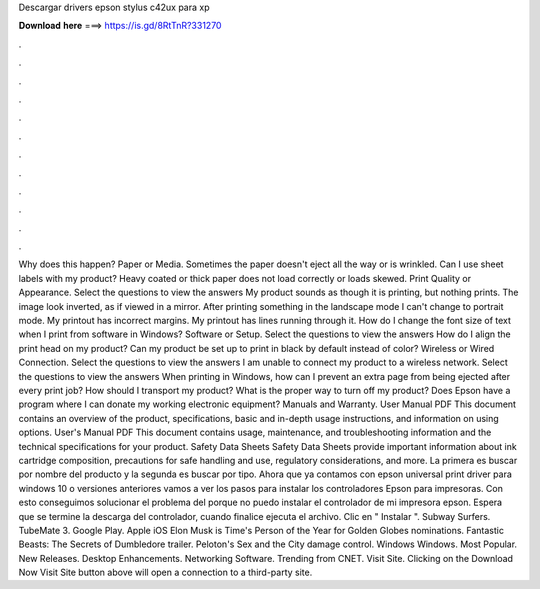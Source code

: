 Descargar drivers epson stylus c42ux para xp

𝐃𝐨𝐰𝐧𝐥𝐨𝐚𝐝 𝐡𝐞𝐫𝐞 ===> https://is.gd/8RtTnR?331270

.

.

.

.

.

.

.

.

.

.

.

.

Why does this happen? Paper or Media. Sometimes the paper doesn't eject all the way or is wrinkled. Can I use sheet labels with my product? Heavy coated or thick paper does not load correctly or loads skewed. Print Quality or Appearance. Select the questions to view the answers My product sounds as though it is printing, but nothing prints. The image look inverted, as if viewed in a mirror. After printing something in the landscape mode I can't change to portrait mode.
My printout has incorrect margins. My printout has lines running through it. How do I change the font size of text when I print from software in Windows? Software or Setup. Select the questions to view the answers How do I align the print head on my product? Can my product be set up to print in black by default instead of color?
Wireless or Wired Connection. Select the questions to view the answers I am unable to connect my product to a wireless network. Select the questions to view the answers When printing in Windows, how can I prevent an extra page from being ejected after every print job?
How should I transport my product? What is the proper way to turn off my product? Does Epson have a program where I can donate my working electronic equipment? Manuals and Warranty. User Manual PDF This document contains an overview of the product, specifications, basic and in-depth usage instructions, and information on using options. User's Manual PDF This document contains usage, maintenance, and troubleshooting information and the technical specifications for your product.
Safety Data Sheets Safety Data Sheets provide important information about ink cartridge composition, precautions for safe handling and use, regulatory considerations, and more. La primera es buscar por nombre del producto y la segunda es buscar por tipo. Ahora que ya contamos con epson universal print driver para windows 10 o versiones anteriores vamos a ver los pasos para instalar los controladores Epson para impresoras.
Con esto conseguimos solucionar el problema del porque no puedo instalar el controlador de mi impresora epson. Espera que se termine la descarga del controlador, cuando finalice ejecuta el archivo. Clic en " Instalar ". Subway Surfers. TubeMate 3. Google Play. Apple iOS  Elon Musk is Time's Person of the Year for  Golden Globes nominations. Fantastic Beasts: The Secrets of Dumbledore trailer.
Peloton's Sex and the City damage control. Windows Windows. Most Popular. New Releases. Desktop Enhancements. Networking Software. Trending from CNET. Visit Site. Clicking on the Download Now Visit Site button above will open a connection to a third-party site.